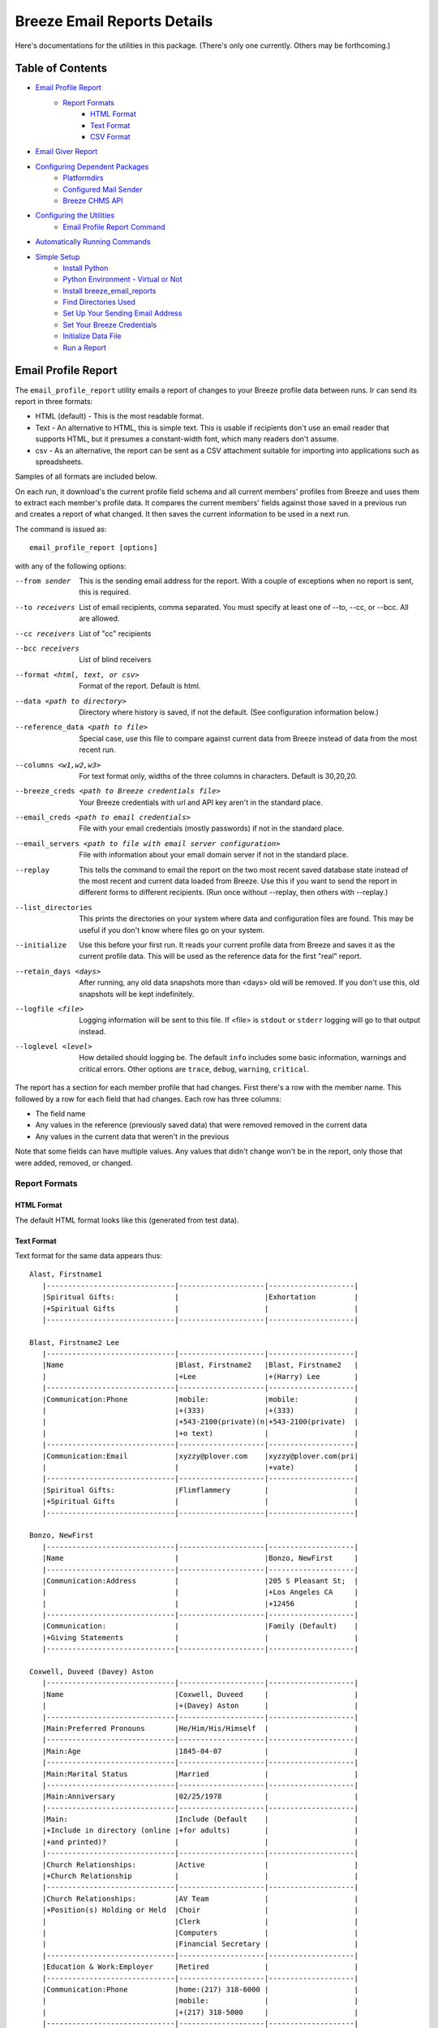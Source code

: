 ============================
Breeze Email Reports Details
============================

Here's documentations for the utilities in this package. (There's only one currently. Others may be forthcoming.)

-----------------
Table of Contents
-----------------

* `Email Profile Report`_
    * `Report Formats`_
        * `HTML Format`_
        * `Text Format`_
        * `CSV Format`_

* `Email Giver Report`_

* `Configuring Dependent Packages`_
    * `Platformdirs`_
    * `Configured Mail Sender`_
    * `Breeze CHMS API`_
* `Configuring the Utilities`_
    * `Email Profile Report Command`_
* `Automatically Running Commands`_
* `Simple Setup`_
    * `Install Python`_
    * `Python Environment - Virtual or Not`_
    * `Install breeze_email_reports`_
    * `Find Directories Used`_
    * `Set Up Your Sending Email Address`_
    * `Set Your Breeze Credentials`_
    * `Initialize Data File`_
    * `Run a Report`_

--------------------
Email Profile Report
--------------------

The ``email_profile_report`` utility emails a report of changes to your Breeze profile data between runs.
Ir can send its report in three formats:

* HTML (default) - This is the most readable format.
* Text - An alternative to HTML, this is simple text. This is usable if
  recipients don't use an email reader that supports HTML, but it presumes
  a constant-width font, which many readers don't assume.
* csv - As an alternative, the report can be sent as a CSV attachment suitable
  for importing into applications such as spreadsheets.

Samples of all formats are included below.

On each run, it download's the current profile field schema and all current members'
profiles from Breeze and uses them to extract each member's profile data. It compares
the current members' fields against those saved in a previous run and creates a
report of what changed. It then saves the current information to be used in a next run.

The command is issued as:

::

    email_profile_report [options]

with any of the following options:

--from sender
  This is the sending email address for the report. With a couple of exceptions
  when no report is sent, this is required.
--to receivers
  List of email recipients, comma separated. You must specify at least one of --to, --cc, or --bcc. All are allowed.
--cc receivers
  List of "cc" recipients
--bcc receivers
  List of blind receivers
--format <html, text, or csv>
  Format of the report. Default is html.
--data <path to directory>
  Directory where history is saved, if not the default. (See configuration information below.)
--reference_data <path to file>
  Special case, use this file to compare against current data from Breeze instead of data from the most recent run.
--columns <w1,w2,w3>
  For text format only, widths of the three columns in characters. Default is 30,20,20.
--breeze_creds <path to Breeze credentials file>
  Your Breeze credentials with url and API key aren't in the standard place.
--email_creds <path to email credentials>
  File with your email credentials (mostly passwords) if not in the standard place.
--email_servers <path to file with email server configuration>
  File with information about your email domain server if not in the standard place.
--replay
  This tells the command to email the report on the two most recent saved database state
  instead of the most recent and current data loaded from Breeze. Use this if you want
  to send the report in different forms to different recipients. (Run once without
  --replay, then others with --replay.)
--list_directories
  This prints the directories on your system where data and configuration files are
  found. This may be useful if you don't know where files go on your system.
--initialize
  Use this before your first run. It reads your current profile data from
  Breeze and saves it as the current profile data. This will be used as
  the reference data for the first "real" report.
--retain_days <days>
  After running, any old data snapshots more than <days> old will be removed.
  If you don't use this, old snapshots will be kept indefinitely.
--logfile <file>
  Logging information will be sent to this file. If <file> is ``stdout`` or ``stderr``
  logging will go to that output instead.
--loglevel <level>
  How detailed should logging be. The default ``info`` includes some basic information,
  warnings and critical errors. Other options are ``trace``, ``debug``, ``warning``, ``critical``.


The report has a section for each member profile that had changes.
First there's a row with the member name. This followed by a row for
each field that had changes. Each row has three columns:

* The field name
* Any values in the reference (previously saved data) that were removed removed in the current data
* Any values in the current data that weren't in the previous

Note that some fields can have multiple values. Any values that didn't change won't
be in the report, only those that were added, removed, or changed.


++++++++++++++
Report Formats
++++++++++++++

!!!!!!!!!!!
HTML Format
!!!!!!!!!!!

The default HTML format looks like this (generated from test data).

.. image:: SampleHTMLReport.jpg

!!!!!!!!!!!
Text Format
!!!!!!!!!!!

Text format for the same data appears thus::

    Alast, Firstname1
       |------------------------------|--------------------|--------------------|
       |Spiritual Gifts:              |                    |Exhortation         |
       |+Spiritual Gifts              |                    |                    |
       |------------------------------|--------------------|--------------------|

    Blast, Firstname2 Lee
       |------------------------------|--------------------|--------------------|
       |Name                          |Blast, Firstname2   |Blast, Firstname2   |
       |                              |+Lee                |+(Harry) Lee        |
       |------------------------------|--------------------|--------------------|
       |Communication:Phone           |mobile:             |mobile:             |
       |                              |+(333)              |+(333)              |
       |                              |+543-2100(private)(n|+543-2100(private)  |
       |                              |+o text)            |                    |
       |------------------------------|--------------------|--------------------|
       |Communication:Email           |xyzzy@plover.com    |xyzzy@plover.com(pri|
       |                              |                    |+vate)              |
       |------------------------------|--------------------|--------------------|
       |Spiritual Gifts:              |Flimflammery        |                    |
       |+Spiritual Gifts              |                    |                    |
       |------------------------------|--------------------|--------------------|

    Bonzo, NewFirst
       |------------------------------|--------------------|--------------------|
       |Name                          |                    |Bonzo, NewFirst     |
       |------------------------------|--------------------|--------------------|
       |Communication:Address         |                    |205 S Pleasant St;  |
       |                              |                    |+Los Angeles CA     |
       |                              |                    |+12456              |
       |------------------------------|--------------------|--------------------|
       |Communication:                |                    |Family (Default)    |
       |+Giving Statements            |                    |                    |
       |------------------------------|--------------------|--------------------|

    Coxwell, Duveed (Davey) Aston
       |------------------------------|--------------------|--------------------|
       |Name                          |Coxwell, Duveed     |                    |
       |                              |+(Davey) Aston      |                    |
       |------------------------------|--------------------|--------------------|
       |Main:Preferred Pronouns       |He/Him/His/Himself  |                    |
       |------------------------------|--------------------|--------------------|
       |Main:Age                      |1845-04-07          |                    |
       |------------------------------|--------------------|--------------------|
       |Main:Marital Status           |Married             |                    |
       |------------------------------|--------------------|--------------------|
       |Main:Anniversary              |02/25/1978          |                    |
       |------------------------------|--------------------|--------------------|
       |Main:                         |Include (Default    |                    |
       |+Include in directory (online |+for adults)        |                    |
       |+and printed)?                |                    |                    |
       |------------------------------|--------------------|--------------------|
       |Church Relationships:         |Active              |                    |
       |+Church Relationship          |                    |                    |
       |------------------------------|--------------------|--------------------|
       |Church Relationships:         |AV Team             |                    |
       |+Position(s) Holding or Held  |Choir               |                    |
       |                              |Clerk               |                    |
       |                              |Computers           |                    |
       |                              |Financial Secretary |                    |
       |------------------------------|--------------------|--------------------|
       |Education & Work:Employer     |Retired             |                    |
       |------------------------------|--------------------|--------------------|
       |Communication:Phone           |home:(217) 318-6000 |                    |
       |                              |mobile:             |                    |
       |                              |+(217) 318-5000     |                    |
       |------------------------------|--------------------|--------------------|
       |Communication:Email           |author@books.com    |                    |
       |------------------------------|--------------------|--------------------|
       |Communication:Address         |12345 E Grotto Av;  |                    |
       |                              |+Canyon MO 54321    |                    |
       |------------------------------|--------------------|--------------------|
       |Communication:                |Cell Phone          |                    |
       |+Preferred Contact Method(s)  |Email               |                    |
       |------------------------------|--------------------|--------------------|
       |Communication:                |Family (Default)    |                    |
       |+Giving Statements            |                    |                    |
       |------------------------------|--------------------|--------------------|
       |Spiritual Gifts:              |Music (Vocal)       |                    |
       |+Spiritual Gifts              |                    |                    |
       |------------------------------|--------------------|--------------------|
       |Membership Status:Joined As   |Transfer            |                    |
       |------------------------------|--------------------|--------------------|
       |Membership Status:Member Type |Member              |                    |
       |------------------------------|--------------------|--------------------|
       |Membership Status:            |757                 |                    |
       |+Member Number                |                    |                    |
       |------------------------------|--------------------|--------------------|
       |Membership Status:Date Joined |03/04/2015          |                    |
       |------------------------------|--------------------|--------------------|
       |family                        |Coxwell, Duveed     |                    |
       |                              |+(Spouse)           |                    |
       |                              |Coxwill, Eileen     |                    |
       |                              |+(Spouse)           |                    |
       |------------------------------|--------------------|--------------------|

!!!!!!!!!!
CSV Format
!!!!!!!!!!
And the csv attachment thus::

    "Alast, Firstname1"
    ,Spiritual Gifts:Spiritual Gifts,,Exhortation
    "Blast, Firstname2 Lee"
    ,Name,"Blast, Firstname2 Lee","Blast, Firstname2 (Harry) Lee"
    ,Communication:Phone,mobile:(333) 543-2100(private)(no text),mobile:(333) 543-2100(private)
    ,Communication:Email,xyzzy@plover.com,xyzzy@plover.com(private)
    ,Spiritual Gifts:Spiritual Gifts,Flimflammery,
    "Bonzo, NewFirst"
    ,Name,,"Bonzo, NewFirst"
    ,Communication:Address,,205 S Pleasant St;Los Angeles CA 12456
    ,Communication:Giving Statements,,Family (Default)
    "Coxwell, Duveed (Davey) Aston"
    ,Name,"Coxwell, Duveed (Davey) Aston",
    ,Main:Preferred Pronouns,He/Him/His/Himself,
    ,Main:Age,1845-04-07,
    ,Main:Marital Status,Married,
    ,Main:Anniversary,02/25/1978,
    ,Main:Include in directory (online and printed)?,Include (Default for adults),
    ,Church Relationships:Church Relationship,Active,
    ,Church Relationships:Position(s) Holding or Held,AV Team,
    ,,Choir,
    ,,Clerk,
    ,,Computers,
    ,,Financial Secretary,
    ,Education & Work:Employer,Retired,
    ,Communication:Phone,home:(217) 318-6000,
    ,,mobile:(217) 318-5000,
    ,Communication:Email,author@books.com,
    ,Communication:Address,12345 E Grotto Av;Canyon MO 54321,
    ,Communication:Preferred Contact Method(s),Cell Phone,
    ,,Email,
    ,Communication:Giving Statements,Family (Default),
    ,Spiritual Gifts:Spiritual Gifts,Music (Vocal),
    ,Membership Status:Joined As,Transfer,
    ,Membership Status:Member Type,Member,
    ,Membership Status:Member Number,757,
    ,Membership Status:Date Joined,03/04/2015,
    ,family,"Coxwell, Duveed (Spouse)",
    ,,"Coxwill, Eileen (Spouse)",

------------------
Email Giver Report
------------------
The ``email_giver_report`` command emails a report of giving to a set of funds.
The report includes name and contact information for each giver and details of each
gift within the specified date range. This is typically used when there's a giving fund for a
special program (memorial funds, for example, or a special outreach program) and
there's a dedicated person or team who sends specific thanks for such gifts
in addition to your normal giving statements.

The report will look something like this (from test data):

.. image:: SampleGiverReport.png

The command is issued as:

::

    email_giver_report [options] fund [fund ...]

with any of the following options:

--from sender
  This is the sending email address for the report. With a couple of exceptions
  when no report is sent, this is required.
--to receivers
  These are the "public" recipients of the report, comma-separated. These will
  will be in the "To:" part of the email.
--cc receivers
  Comma-separated list of "cc" recipients.
--bcc
  "Blind copy" recipients. They get the emailed report but don't appear in other
  recipients' emails.
--totals
  If this is given the report will include a total when a giver made several contributions.
--summary
  Only the total for each giver is shown. And no notes.
--start YYYY-MM-DD
  The first date for gifts to report.
--end YYYY-MM-DD
  The last date for gifts to report.
--logfile <file for logging>
  If this is ``stdout`` or ``stderr`` log output will go there, otherwise this
  is the path to a log file.
--log_level <logging level>
  How detailed do you want the log to be?

The above are all you normally need. You can use these if your configuration of the
dependent packages isn't in the normal place:

--breeze_creds <credential file>
  The file with your Breeze API credentials.
--email_creds <credential file>
  File with your email passwords.
--email_servers <servers file>
  File with configuration with how to contact your email servers.

Plus some options to report your local configuration:

--list_directories
  Print a list of directories where the various configuration files go.
--list_domains
  Print a list of known email domains.

The date range of gifts is determined as follows:

* If both ``--start`` and ``--end`` are given those are the dates for the report.
* If only ``--start`` is given, only gifts from that date to "today" are included.
* If only ``--end`` is given, gifts from the beginning of that year to the given date are included.
* If neither are given, gifts from the previous month are included. This lets you run a report
  early each month to send gifts from the previous month.


------------------------------
Configuring Dependent Packages
------------------------------
The utilities in this package store historical data between runs, and a number
of packages they depend on for proper operation need to load configuration
files for their proper operation.

* ``breeze_profile_report`` saves its historical profile data between runs.
* The required module configured_mail_sender_, the module that actually
  sends emails, uses configuration files to determine how to connect to the
  sending domain's outgoing email servers, and to get the passwords needed to
  authenticate the user with the servers.
* The required module breeze_chms_api_ needs the url and API key necessary
  to connect to your Breeze instance.

.. _configured_mail_sender: https://pypi.org/project/configured-mail-sender/
.. _breeze_chms_api: https://pypi.org/project/breeze-chms-api/
The "standard" location for configuration files depends on the platform
you're running on. The normal location for configuration files is different
between Windows, MacOS, and Linux. (And maybe others.) All of these modules
depend on the platformdirs_ module to learn where it should look for
various files.

.. _platformdirs: https://pypi.org/project/platformdirs/

You should see the documentation for each package for more complete
information about how to configure each, but the following sections
should give you enough detail to make things work.

++++++++++++
Platformdirs
++++++++++++
The platformdirs_ package defines where user and system configuration
and data files are normally stored on various platforms. The package defines
many directories for different purposes. Consult the package documentation
for details, but for convenience the directories on the most popular platforms for
directories used by breeze_email_reports are reproduced here. Subsequent
sections describe where these directories are used.

Three different cases are used by ``email_profile_report`` and its required
platforms:
* user configuration directory: Where user-specific configuration files are stored.
* user data directory: Where user-specific application data is stored.
* site configuration directory: Were global site configuration information is stored.

You can look at the platformdirs_ documentation to see where these directories
are on your system, but I'm not sure that the documentation is always correct.
For convenience, if you run ``email_profile_report --list_directories`` it
will print those three directories on your particular system.

The following sections describe how the directories are used. In each case,
configurations are in a subdirectory of the main user or site configuration
directory.


++++++++++++++++++++++
Configured Mail Sender
++++++++++++++++++++++
``breeze_profile_reports`` depends on the configured_mail_sender_ package
to send the email report. To do this, it needs two key bits of information:

* The url and port needed to connect to the sending email's SMTP server.
* Credentials needed to authenticate the user with the server. This
  is at least the user's password, but can also be a user ID if it
  isn't just the outgoing email address.

configured_mail_sender_ has built-in knowledge of several common email domains,
including google.com, yahoo.com, aol.com, hotmail.com, outlook.com, and comcast.net.
If your email domain isn't known, you'll need to create a ``mailsender_domains.yml``
file in a ``MailSender`` directory under either the site or user configuration directory.
(The former is advised so the configuration can be used by others.) It will look in
both files if both are present, though the user-specific fill will override
the system one if there are conflicts.

You'll need to add an entry for each unknown email domain like this::

    myspecialdomain.org:
      server: smtp.mydomain.org
      port: <port to connect to, usually 465 or 587>


You can also tell ``email_profile_report`` to look elsewhere for this file using
the ``--email_servers`` option.

configured_mail_sender_ also looks for a ``mailsender_creds.yml`` file in a ``MailSender``
directory in the user's configuration directory. Because passwords are sensitive
(obviously), this credentials file should be readable only by the user. This file
should have an entry for each outgoing email address you might use::

    myemailaddress@yahoo.com:
      password: "myemailpassword"
      userid: login_userid # only if not myemailaddress@yahoo.com

You can tell the program to look elsewhere for your credentials with the ``--email_creds``
option.

A note: Many email providers allow you to create "single user" passwords,
special complex passwords different from the one that you usually use
to login to their site. I recommend using that if possible. If that password
gets compromised you can disable it without impacting your normal login.

+++++++++++++++
Breeze CHMS API
+++++++++++++++
The breeze_chms_api_ package provides the interface ``email_profile_reports``
to download information from your Breeze instance. For this it needs the URL
where you contact Breeze, generally ``yourchurchname.breezechms.com``. You'll
also need your church's "API Key," which is essentially the password that
the software needs to access the Breeze API. You'll have to contact Breeze
support to get that key. Guard the key carefully. Anyone with the key and
your church URL could wreck havoc with your site. You'll also want to contact
support to change the API key if is leaked.

breeze_chms_api_ looks for a ``breeze_maker.yml`` file in your user
configuration directory. (It will also look in the system configuration directory,
but that's discouraged.) The file should be readable only by the user.

The file should look like this::

    breeze_url: yourchurchname.breezechms.com # Or whatever you have
    api_key: YourApiKey

-------------------------
Configuring the Utilities
-------------------------
++++++++++++++++++++++++++++
Email Profile Report Command
++++++++++++++++++++++++++++
While packages used by ``breeze_profile_reports`` need configuration information,
the command itself does not. It does, however, store its historical
data (values from previous runs) in a ``BreezeProfiles`` subdirectory of
the user configuration directory.

This default can be overridden using the ``--data`` option to the command.

------------------------------
Automatically Running Commands
------------------------------
So now that you understand what this utility needs to do, how do you run it? While you can
run it manually from time to time, it would make sense to have it run automatically on some schedule,
say late at night on a Sunday when there probably aren't updates happening.

First, obviously, you'll need to install the Python language. It may have come preinstalled
on your system, but if so it's likely an old version. If you don't already have at least Python 3.7
installed, you should install a later version. As of this writing, 3.11 is the latest
production version. You can download Python from
`the python.org download page <https://www.python.org/downloads/>`_.

The next decision is: do you want to install this (and the dependencies)
system-wide or just your own use? If it's just you (or a few others
working on a common project), installing it on the system should be fine.
Otherwise, I'd suggest you use a
`Python virtual environment
<https://www.freecodecamp.org/news/how-to-setup-virtual-environments-in-python/>`_.
Explaining that is beyond the scope of this document, but basically it's
a complete Python environment, with its own installed packages, independent
of the system-installed packages. You can run your command in said environment.

On Unix-based systems including MacOS and Linux you can use crontab to
schedule your command to run at appropriate times. For example, I have
the script run every Sunday night at 11pm, so I have a crontab entry like this::

    0 23 * * 0 email_profile_report -f me -t people... <other settings>

If you're running the command in a virtual environment you'll need to do something
to activate the environment before running ``email_profile_report``. In that case,
this seems to work for me::

    0 23 * * 0 bash -c ". <path to your virtual environment>/bin/activate;email_profile_report <parameters>"

By the way first five symbols on that line say when to run the command, and are:

* Hour zero in the hour
* Hour 23 (11 PM)
* Any day of the month
* Any month of the year
* On day zero of the week (Sunday)

I don't "do" Windows, but it appears that it has a similar facility to
run tasks on a schedule.

------------
Simple Setup
------------
All of the above is correct, but probably intimidating. This is an attempt at a
more tutorial-like walk-through of the steps required to get this running.

++++++++++++++
Install Python
++++++++++++++

Since this is a Python program, you'll need the Python interpreter on the
computer where you plan to run these scripts. Some computers come with
Python already installed, but it may be an older version. You should opt
for the latest 3.x version available (3.11 is the latest as I write this),
but no earlier than 3.6. This package has been tested with releases 3.6 through
3.11. Later 3.x versions ought to work, but be wary.

So if you don't already have Python, or only have an old version (running ``python --version``
on a command line will tell you the installed version), you'll need to do an install.

Since software installation is very different on different platforms I refer
you to this
`Python Installation & Setup Guide <https://realpython.com/installing-python/>`_
that will walk you through installation on the main platforms. (Including IOS
and Android! I wouldn't run this package there.)

And a note: Because it's entirely possible to have several versions of Python
installed on the same system, on some installations you might find that the
command is called ``python3`` or even ``python39`` instead of just ``python``.
Substitute the real name for any reference to the ``python`` command in
the following.

+++++++++++++++++++++++++++++++++++
Python Environment - Virtual or Not
+++++++++++++++++++++++++++++++++++

If you are the only user of your computer and you're unlikely to run anything
else that needs Python, or other users of your computer are unlikely to use
Python, you can skip this section. You won't be using a "virtual environment,"
so ignore references to that in later sections.

But here's a very brief explanation of virtual environments:

By default, when you install a Python package (``breeze_email_reports``, for example)
they're installed at the site level. On a computer with multiple users, that
usually requires administrative privilege. If different users need different packages
there's always the possibility of conflicts among package dependencies.

And such conflicts are even possible from different needs of a single user.

To address this, Python supports "virtual environments."  A virtual environment
is almost like a separate installation of Python with its own set of
installed packages. It's good practice to use virtual environments,
but not essential if you're probably only going to use ``breeze_email_reports``.

But here's a very short example of how this would work::

    # One time only, create your virtual environment.
    # This creates a virtual environment as a directory called my_python_environment
    # Use whatever name you prefer.
    python -m venv my_python_environment

    # Then, to start using the virtual environment, enter:
    source my_personal_environment/bin/activate

    # You're now using your virtual environment. Any packages
    # you install or Python scripts you run will use resources
    # in this virtual environment. Your command line prompt
    # may change to reflect the fact that you're using the
    # virtual environment.

    # When done, if you're done using python but won't be logging
    # out, you can deactivate the virtual environment:
    deactivate

In the following sections, the examples assume you've already
activated your virtual environment before running the commands.

++++++++++++++++++++++++++++++++
Install breeze_email_reports
++++++++++++++++++++++++++++++++

Installing the package is simple::

    pip install --upgrade breeze_email_reports

That will install the package.

+++++++++++++++++++++
Find Directories Used
+++++++++++++++++++++

Run the following to see where ``email_profile_report`` looks for information::

    email_profile_report --list_directories
        configured_mail_sender configuration files:
	        /Library/Application Support/MailSender/mailsender_domains.yml
	        /Users/me/Library/Application Support/MailSender/mailsender_domains.yml
	        /Users/me/PycharmProjects/tmp/venv/config/MailSender/mailsender_domains.yml
	        /Users/me/Library/Application Support/MailSender/mailsender_creds.yml
        breeze_chms_api configuration files:
	        /Library/Application Support/breeze_maker.yml
	        /Users/me/Library/Application Support/breeze_maker.yml
	        /Users/me/PycharmProjects/tmp/venv/config/breeze_maker.yml
        email_profile_report data directory:
	        /Users/me/Library/Application Support/BreezeProfiles

Note:

* The above was run on my Macintosh. The directories can be very different on your system.
* The "``me``" is my name on my Mac.
* I'm running in a virtual environment, so the lines with ``venv`` are specific to this environment.

Remember the output on your system for later steps. You can rerun the command whenever you need.

Note: The list above can be impacted if you use any of the ``email_profile_report`` options
that tell it where to look for data. For example:

* ``--data``
* ``--breeze_creds``
* ``--email_creds``
* ``--email_servers``

If you use *any* of these here they must be used in all ``email_profile_report`` runs.

+++++++++++++++++++++++++++++++++
Set Up Your Sending Email Address
+++++++++++++++++++++++++++++++++

You'll need to do all of the following for each "from" address you expect
to use to send reports.

Make sure your sending domain is known::

    email_profile_report --list_domains
        yahoo.com: smtp.mail.yahoo.com
        aol.com: smtp.aol.com
        gmail.com: smtp.gmail.com
        outlook.com: smtp-mail.outlook.com
        hotmail.com: smtp-mail.outlook.com
        live.com: smtp-mail.outlook.com
        comcast.net: smtp.comcast.net

This prints the list of email domains currently known by
``email_profile_report``, and the list shown here is what's
built-in as of this writing. If your email domain (the part after
the '@' in your sending email address) is in this list you're
good to go. If not, you'll need to add it. Follow these instructions.

Look for the file path ending in ``mailsender_domains.yml`` when you ran ``--list_directories``.
The system-level one would be best if you have access, otherwise your own version.
Create the file (if missing) add add the following::

    <your email domain>:
        server: <your domain's smtp server>
        port: <server's expected port> # Only if not 587

You'll have to get the smtp server and port from your email provider. It's usually easy to find.

Run ``email_profile_report --list_domains`` again to make sure it sees your domain now.

Once you've verified that your domain is set you'll have to provide your login password.
Look for the line that ends with ``mailsender_creds.yml``. That's where your password is stored.
Create that file (and any necessary parent directories) if it doesn't already exist.

*SOME IMPORTANT NOTES!*

* Since your password is sensitive, make sure that your ``mailsender_creds.yml`` file can only be read by you.
* Many email providers (Google and Yahoo among them) allow you to create single-use passwords,
  passwords that will only be used in one place. *If at all possible do this to create a password*
  *that will only be used to send from this computer.* Some providers may suspect fraud and block
  your account if they see an attempt to use your regular password from a different place.

Add the following to your ``mailsender_creds.yml`` file::

    <your email address>:
        password: <your password>

+++++++++++++++++++++++++++
Set Your Breeze Credentials
+++++++++++++++++++++++++++

You need to tell how to connect to Breeze. Look for one of the files
that ends with ``breeze_maker.yml`` when you did ``--list_directories``.
Because your Breeze credentials are sensitive (if a bad actor got ahold
them they could wreak havoc with your data) it's best to put it your local
file, readable only by you. Add the following to that file::

    breeze_url: https://yourchurch.breezechms.com
    api_key: <your API key>

You'll have to get that API key from Breeze support.

++++++++++++++++++++
Initialize Data File
++++++++++++++++++++

Before you run your first report you'll want to initialize with current data.
Otherwise, your first report will be a full dump of all of your profiles.
That will be large, but maybe you'd want that.

But normally, initialize with::

    email_profile_report --initialize

This will make sure your data directory exists, then download your Breeze profiles
and store the summary in that directory. Each subsequent run will send a report
based on the most recent data found in that directory.

++++++++++++
Run a Report
++++++++++++

Now you're ready to run a report::

    email_profile_report -f <address you're sending from> -t <receiver>,<receiver>

Look back at `Email Profile Report`_ for the complete list of command line options, but the
from and to email addresses should be enough in most cases unless you want the report
sent in a format other than HTML.
